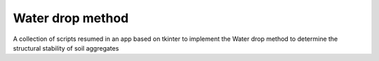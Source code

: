 Water drop method
=================

A collection of scripts resumed in an app based on tkinter to implement the Water drop method to determine the structural stability of soil aggregates


